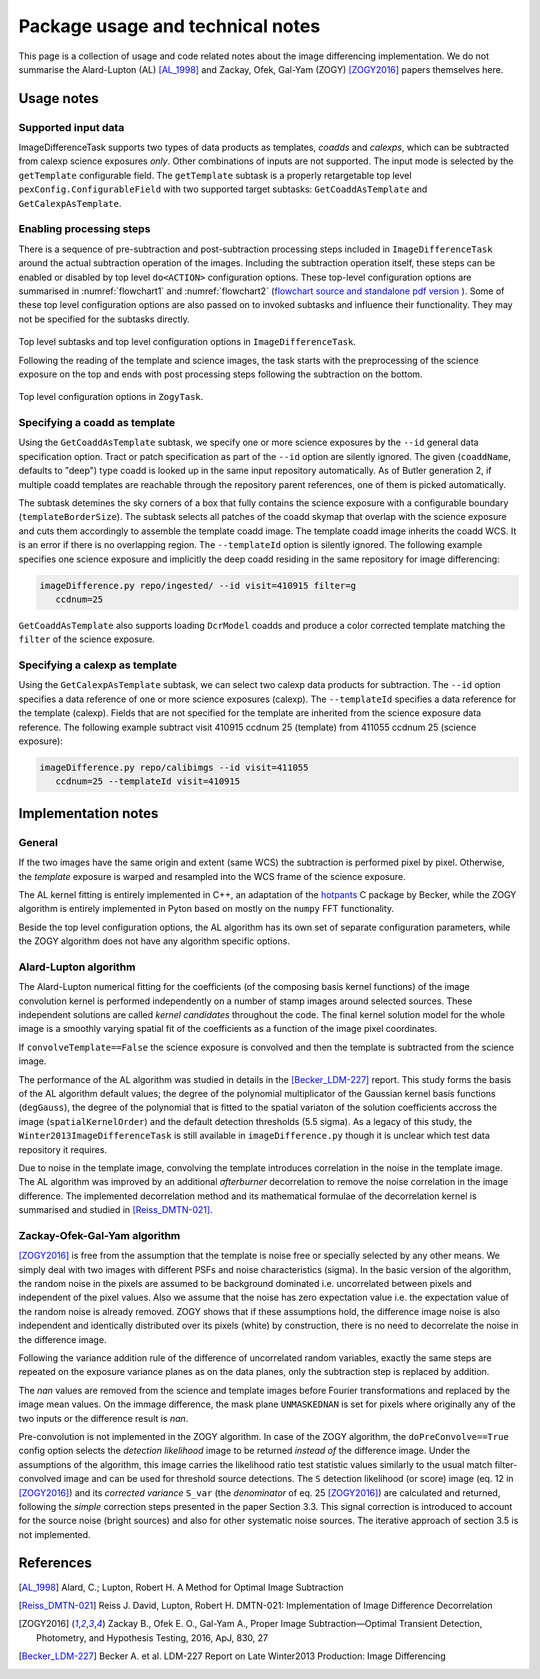#################################
Package usage and technical notes
#################################

This page is a collection of usage and code related notes about the
image differencing implementation. We do not summarise the Alard-Lupton
(AL) [AL_1998]_ and Zackay, Ofek, Gal-Yam (ZOGY) [ZOGY2016]_ papers
themselves here. 


Usage notes
===========

Supported input data
--------------------

ImageDifferenceTask supports two types of data products as templates,
*coadds* and *calexps*, which can be subtracted from calexp science
exposures *only*. Other combinations of inputs are not supported.  The
input mode is selected by the ``getTemplate`` configurable field.  The
``getTemplate`` subtask is a properly retargetable top level
``pexConfig.ConfigurableField`` with two supported target subtasks:
``GetCoaddAsTemplate`` and ``GetCalexpAsTemplate``.

Enabling processing steps
-------------------------

There is a sequence of pre-subtraction and post-subtraction processing
steps included in ``ImageDifferenceTask`` around the actual
subtraction operation of the images. Including the subtraction
operation itself, these steps can be enabled or disabled by top level
``do<ACTION>`` configuration options. These top-level configuration
options are summarised in :numref:`flowchart1` and
:numref:`flowchart2` (`flowchart source and standalone pdf version
<https://github.com/lsst-dm/diffimTests/tree/master/figure_subtasks>`_
). Some of these top level configuration options are also passed on to
invoked subtasks and influence their functionality. They may not be
specified for the subtasks directly.

.. _flowchart1:

.. figure:: figures/ImageDifference_flowchart.draw.io-Page-1.svg
    :align: center
    :alt: Subtasks page 1

    Top level subtasks and top level configuration options in
    ``ImageDifferenceTask``.

    Following the reading of the template and science images, the task
    starts with the preprocessing of the science exposure on the top
    and ends with post processing steps following the subtraction on
    the bottom.

.. _flowchart2:

.. figure:: figures/ImageDifference_flowchart.draw.io-Page-2.svg
    :align: center
    :alt: Subtasks page 2

    Top level configuration options in ``ZogyTask``.

.. 
	Figure source on github:  
	lsst-dm/diffimTests/figure_subtasks/ImageDifference_flowchart.draw.io

Specifying a coadd as template
------------------------------

Using the ``GetCoaddAsTemplate`` subtask, we specify one or more
science exposures by the ``--id`` general data specification
option. Tract or patch specification as part of the ``--id`` option
are silently ignored. The given (``coaddName``, defaults to "deep")
type coadd is looked up in the same input repository automatically.
As of Butler generation 2, if multiple coadd templates are reachable
through the repository parent references, one of them is picked
automatically.

The subtask detemines the sky corners of a box that fully contains the
science exposure with a configurable boundary
(``templateBorderSize``). The subtask selects all patches of the coadd
skymap that overlap with the science exposure and cuts them
accordingly to assemble the template coadd image. The template coadd
image inherits the coadd WCS. It is an error if there is no
overlapping region. The ``--templateId`` option is silently
ignored. The following example specifies one science exposure and
implicitly the deep coadd residing in the same repository for image
differencing:

.. code-block:: bash

	imageDifference.py repo/ingested/ --id visit=410915 filter=g
	   ccdnum=25

``GetCoaddAsTemplate`` also supports loading ``DcrModel`` coadds and
produce a color corrected template matching the ``filter`` of the
science exposure. 
	
Specifying a calexp as template
-------------------------------

Using the ``GetCalexpAsTemplate`` subtask, we can select two calexp
data products for subtraction.  The ``--id`` option specifies a data
reference of one or more science exposures (calexp).  The
``--templateId`` specifies a data reference for the template
(calexp). Fields that are not specified for the template are inherited
from the science exposure data reference.  The following example
subtract visit 410915 ccdnum 25 (template) from 411055 ccdnum 25
(science exposure):
  
.. code-block:: bash

	imageDifference.py repo/calibimgs --id visit=411055
	   ccdnum=25 --templateId visit=410915

Implementation notes
====================
		
General
-------

If the two images have the same origin and extent (same WCS) the
subtraction is performed pixel by pixel. Otherwise, the *template*
exposure is warped and resampled into the WCS frame of the science
exposure.

The AL kernel fitting is entirely implemented in C++, an adaptation of
the `hotpants <https://github.com/acbecker/hotpants>`_ C package
by Becker, while the ZOGY algorithm is entirely implemented in
Pyton based on mostly on the ``numpy`` FFT functionality.

Beside the top level configuration options, the AL algorithm has its
own set of separate configuration parameters, while the ZOGY algorithm
does not have any algorithm specific options.

Alard-Lupton algorithm 
----------------------

The Alard-Lupton numerical fitting for the coefficients (of the
composing basis kernel functions) of the image convolution kernel is
performed independently on a number of stamp images around selected
sources. These independent solutions are called *kernel candidates*
throughout the code. The final kernel solution model for the whole
image is a smoothly varying spatial fit of the coefficients as a
function of the image pixel coordinates.

If ``convolveTemplate==False`` the science exposure is convolved and
then the template is subtracted from the science image.

The performance of the AL algorithm was studied in details in the
[Becker_LDM-227]_ report. This study forms the basis of the AL
algorithm default values; the degree of the polynomial
multiplicator of the Gaussian kernel basis functions (``degGauss``),
the degree of the polynomial that is fitted to the spatial variaton of
the solution coefficients accross the image (``spatialKernelOrder``)
and the default detection thresholds (5.5 sigma). As a legacy of this
study, the ``Winter2013ImageDifferenceTask`` is still available in
``imageDifference.py`` though it is unclear which test data repository
it requires.

Due to noise in the template image, convolving the template introduces
correlation in the noise in the template image. The AL algorithm was
improved by an additional *afterburner* decorrelation to remove the
noise correlation in the image difference. The implemented
decorrelation method and its mathematical formulae of the
decorrelation kernel is summarised and studied in [Reiss_DMTN-021]_.

Zackay-Ofek-Gal-Yam algorithm
-----------------------------

[ZOGY2016]_ is free from the assumption that the template is noise
free or specially selected by any other means. We simply deal with two
images with different PSFs and noise characteristics (sigma). In the
basic version of the algorithm, the random noise in the pixels are
assumed to be background dominated i.e. uncorrelated between pixels
and independent of the pixel values. Also we assume that the noise has
zero expectation value i.e. the expectation value of the random noise
is already removed. ZOGY shows that if these assumptions hold, the
difference image noise is also independent and identically distributed
over its pixels (white) by construction, there is no need to
decorrelate the noise in the difference image.

Following the variance addition rule of the difference of uncorrelated
random variables, exactly the same steps are repeated on the exposure
variance planes as on the data planes, only the subtraction step is
replaced by addition.

The *nan* values are removed from the science and template images
before Fourier transformations and replaced by the image mean
values. On the immage difference, the mask plane ``UNMASKEDNAN`` is
set for pixels where originally any of the two inputs or the
difference result is *nan*.

Pre-convolution is not implemented in the ZOGY algorithm. In case of
the ZOGY algorithm, the ``doPreConvolve==True`` config option selects
the *detection likelihood* image to be returned *instead of* the
difference image.  Under the assumptions of the algorithm, this image
carries the likelihood ratio test statistic values similarly to the
usual match filter-convolved image and can be used for threshold
source detections. The ``S`` detection likelihood (or score) image
(eq. 12 in [ZOGY2016]_) and its *corrected variance* ``S_var`` (the
*denominator* of eq. 25 [ZOGY2016]_) are calculated and returned,
following the *simple* correction steps presented in the paper Section
3.3. This signal correction is introduced to account for the source
noise (bright sources) and also for other systematic noise
sources. The iterative approach of section 3.5 is not implemented.


References
==========

.. [AL_1998] Alard, C.; Lupton, Robert H. A Method for Optimal Image
              Subtraction

.. [Reiss_DMTN-021] Reiss J. David, Lupton, Robert H. DMTN-021:
		    Implementation of Image Difference Decorrelation
	      
.. [ZOGY2016] Zackay B., Ofek E. O., Gal-Yam A.,
	      Proper Image Subtraction—Optimal Transient Detection,
	      Photometry, and Hypothesis Testing, 2016, ApJ, 830, 27

.. [Becker_LDM-227] Becker A. et al. LDM-227 Report on Late Winter2013
		    Production: Image Differencing
